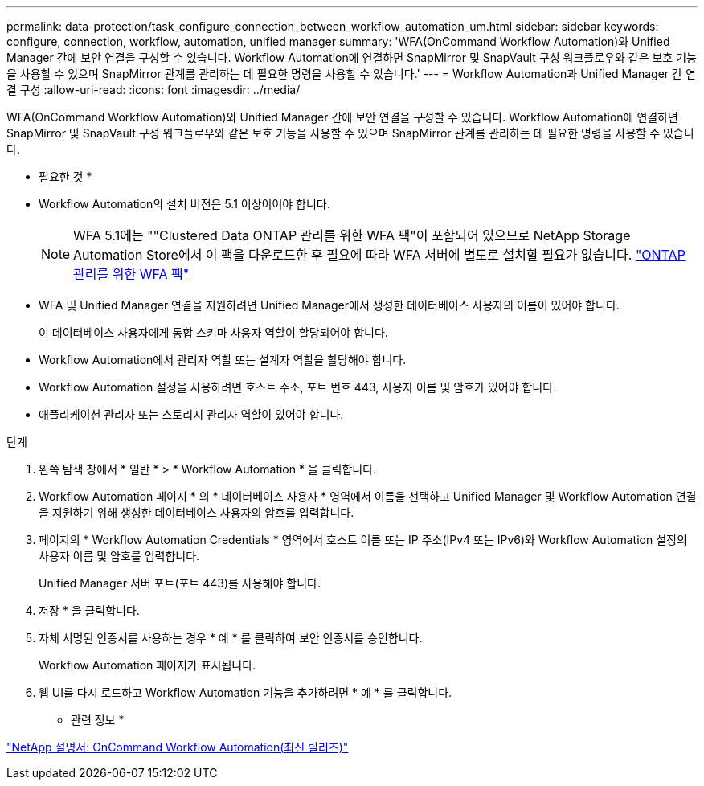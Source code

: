 ---
permalink: data-protection/task_configure_connection_between_workflow_automation_um.html 
sidebar: sidebar 
keywords: configure, connection, workflow, automation, unified manager 
summary: 'WFA(OnCommand Workflow Automation)와 Unified Manager 간에 보안 연결을 구성할 수 있습니다. Workflow Automation에 연결하면 SnapMirror 및 SnapVault 구성 워크플로우와 같은 보호 기능을 사용할 수 있으며 SnapMirror 관계를 관리하는 데 필요한 명령을 사용할 수 있습니다.' 
---
= Workflow Automation과 Unified Manager 간 연결 구성
:allow-uri-read: 
:icons: font
:imagesdir: ../media/


[role="lead"]
WFA(OnCommand Workflow Automation)와 Unified Manager 간에 보안 연결을 구성할 수 있습니다. Workflow Automation에 연결하면 SnapMirror 및 SnapVault 구성 워크플로우와 같은 보호 기능을 사용할 수 있으며 SnapMirror 관계를 관리하는 데 필요한 명령을 사용할 수 있습니다.

* 필요한 것 *

* Workflow Automation의 설치 버전은 5.1 이상이어야 합니다.
+
[NOTE]
====
WFA 5.1에는 ""Clustered Data ONTAP 관리를 위한 WFA 팩"이 포함되어 있으므로 NetApp Storage Automation Store에서 이 팩을 다운로드한 후 필요에 따라 WFA 서버에 별도로 설치할 필요가 없습니다.  https://automationstore.netapp.com/pack-list.shtml["ONTAP 관리를 위한 WFA 팩"]

====
* WFA 및 Unified Manager 연결을 지원하려면 Unified Manager에서 생성한 데이터베이스 사용자의 이름이 있어야 합니다.
+
이 데이터베이스 사용자에게 통합 스키마 사용자 역할이 할당되어야 합니다.

* Workflow Automation에서 관리자 역할 또는 설계자 역할을 할당해야 합니다.
* Workflow Automation 설정을 사용하려면 호스트 주소, 포트 번호 443, 사용자 이름 및 암호가 있어야 합니다.
* 애플리케이션 관리자 또는 스토리지 관리자 역할이 있어야 합니다.


.단계
. 왼쪽 탐색 창에서 * 일반 * > * Workflow Automation * 을 클릭합니다.
. Workflow Automation 페이지 * 의 * 데이터베이스 사용자 * 영역에서 이름을 선택하고 Unified Manager 및 Workflow Automation 연결을 지원하기 위해 생성한 데이터베이스 사용자의 암호를 입력합니다.
. 페이지의 * Workflow Automation Credentials * 영역에서 호스트 이름 또는 IP 주소(IPv4 또는 IPv6)와 Workflow Automation 설정의 사용자 이름 및 암호를 입력합니다.
+
Unified Manager 서버 포트(포트 443)를 사용해야 합니다.

. 저장 * 을 클릭합니다.
. 자체 서명된 인증서를 사용하는 경우 * 예 * 를 클릭하여 보안 인증서를 승인합니다.
+
Workflow Automation 페이지가 표시됩니다.

. 웹 UI를 다시 로드하고 Workflow Automation 기능을 추가하려면 * 예 * 를 클릭합니다.


* 관련 정보 *

http://mysupport.netapp.com/documentation/productlibrary/index.html?productID=61550["NetApp 설명서: OnCommand Workflow Automation(최신 릴리즈)"]
